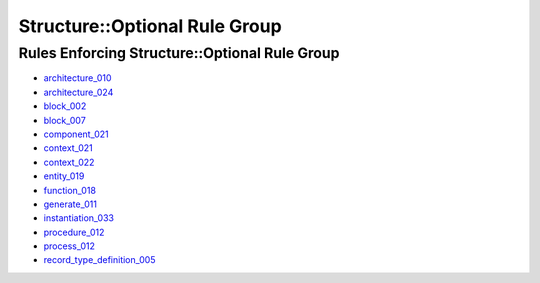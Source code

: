 
Structure::Optional Rule Group
------------------------------

Rules Enforcing Structure::Optional Rule Group
##############################################

* `architecture_010 <architecture_rules.html#architecture-010>`_
* `architecture_024 <architecture_rules.html#architecture-024>`_
* `block_002 <block_rules.html#block-002>`_
* `block_007 <block_rules.html#block-007>`_
* `component_021 <component_rules.html#component-021>`_
* `context_021 <context_rules.html#context-021>`_
* `context_022 <context_rules.html#context-022>`_
* `entity_019 <entity_rules.html#entity-019>`_
* `function_018 <function_rules.html#function-018>`_
* `generate_011 <generate_rules.html#generate-011>`_
* `instantiation_033 <instantiation_rules.html#instantiation-033>`_
* `procedure_012 <procedure_rules.html#procedure-012>`_
* `process_012 <process_rules.html#process-012>`_
* `record_type_definition_005 <record_type_definition_rules.html#record-type-definition-005>`_

